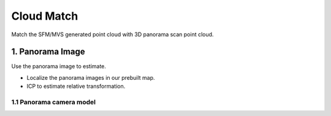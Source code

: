 Cloud Match
=======================

Match the SFM/MVS generated point cloud with 3D panorama scan point cloud.

1. Panorama Image
------------------

Use the panorama image to estimate.

* Localize the panorama images in our prebuilt map.
* ICP to estimate relative transformation.


1.1 Panorama camera model
~~~~~~~~~~~~~~~~~~~~~~~~~~~~~~~
